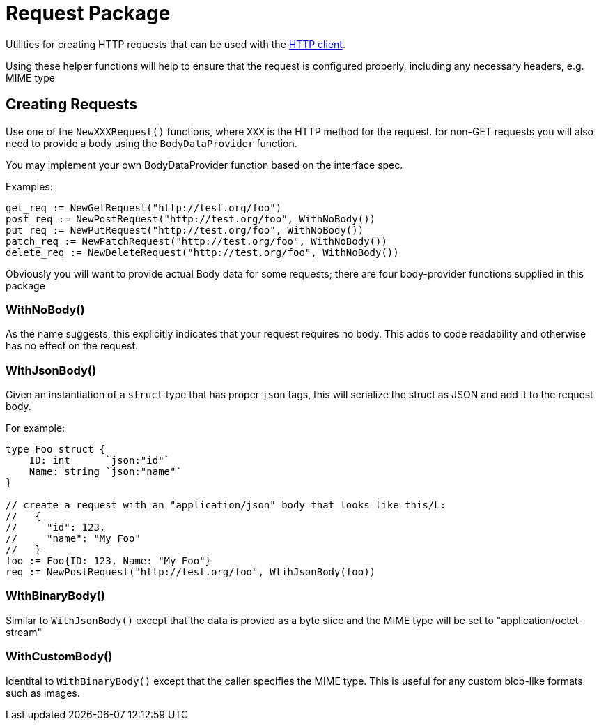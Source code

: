 = Request Package

Utilities for creating HTTP requests that can be used with the xref:../client/README.adoc[HTTP client].

Using these helper functions will help to ensure that the request is configured properly, including any
necessary headers, e.g. MIME type

== Creating Requests

Use one of the `NewXXXRequest()` functions, where `XXX` is the HTTP method for the request.
for non-GET requests you will also need to provide a body using the `BodyDataProvider` function.

You may implement your own BodyDataProvider function based on the interface spec.

Examples:
[source,go]
----
get_req := NewGetRequest("http://test.org/foo")
post_req := NewPostRequest("http://test.org/foo", WithNoBody())
put_req := NewPutRequest("http://test.org/foo", WithNoBody())
patch_req := NewPatchRequest("http://test.org/foo", WithNoBody())
delete_req := NewDeleteRequest("http://test.org/foo", WithNoBody())
----

Obviously you will want to provide actual Body data for some requests; there are four body-provider functions
supplied in this package

=== WithNoBody()
As the name suggests, this explicitly indicates that your request requires no body. This adds to code readability and otherwise
has no effect on the request.

=== WithJsonBody()
Given an instantiation of a `struct` type that has proper `json` tags, this will serialize the struct as JSON and add it to the
request body.

For example:
[source,go]
----
type Foo struct {
    ID: int      `json:"id"`
    Name: string `json:"name"`
}

// create a request with an "application/json" body that looks like this/L:
//   {
//     "id": 123,
//     "name": "My Foo"
//   }
foo := Foo{ID: 123, Name: "My Foo"}
req := NewPostRequest("http://test.org/foo", WtihJsonBody(foo))
----

=== WithBinaryBody()
Similar to `WithJsonBody()` except that the data is provied as a byte slice and the MIME type will be set to "application/octet-stream"

=== WithCustomBody()
Identital to `WithBinaryBody()` except that the caller specifies the MIME type.  This is useful for any custom blob-like formats such as
images.
